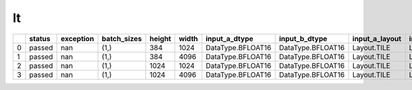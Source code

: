 .. _ttnn.sweep_test_lt:

lt
====================================================================
====  ========  ===========  =============  ========  =======  =================  =================  ================  ================  ==============================================================================================================================  ==============================================================================================================================  ==============================================================================================================================
  ..  status      exception  batch_sizes      height    width  input_a_dtype      input_b_dtype      input_a_layout    input_b_layout    input_b_memory_config                                                                                                           input_a_memory_config                                                                                                           output_memory_config
====  ========  ===========  =============  ========  =======  =================  =================  ================  ================  ==============================================================================================================================  ==============================================================================================================================  ==============================================================================================================================
   0  passed            nan  (1,)                384     1024  DataType.BFLOAT16  DataType.BFLOAT16  Layout.TILE       Layout.TILE       tt::tt_metal::MemoryConfig(memory_layout=TensorMemoryLayout::INTERLEAVED,buffer_type=BufferType::DRAM,shard_spec=std::nullopt)  tt::tt_metal::MemoryConfig(memory_layout=TensorMemoryLayout::INTERLEAVED,buffer_type=BufferType::DRAM,shard_spec=std::nullopt)  tt::tt_metal::MemoryConfig(memory_layout=TensorMemoryLayout::INTERLEAVED,buffer_type=BufferType::DRAM,shard_spec=std::nullopt)
   1  passed            nan  (1,)                384     4096  DataType.BFLOAT16  DataType.BFLOAT16  Layout.TILE       Layout.TILE       tt::tt_metal::MemoryConfig(memory_layout=TensorMemoryLayout::INTERLEAVED,buffer_type=BufferType::DRAM,shard_spec=std::nullopt)  tt::tt_metal::MemoryConfig(memory_layout=TensorMemoryLayout::INTERLEAVED,buffer_type=BufferType::DRAM,shard_spec=std::nullopt)  tt::tt_metal::MemoryConfig(memory_layout=TensorMemoryLayout::INTERLEAVED,buffer_type=BufferType::DRAM,shard_spec=std::nullopt)
   2  passed            nan  (1,)               1024     1024  DataType.BFLOAT16  DataType.BFLOAT16  Layout.TILE       Layout.TILE       tt::tt_metal::MemoryConfig(memory_layout=TensorMemoryLayout::INTERLEAVED,buffer_type=BufferType::DRAM,shard_spec=std::nullopt)  tt::tt_metal::MemoryConfig(memory_layout=TensorMemoryLayout::INTERLEAVED,buffer_type=BufferType::DRAM,shard_spec=std::nullopt)  tt::tt_metal::MemoryConfig(memory_layout=TensorMemoryLayout::INTERLEAVED,buffer_type=BufferType::DRAM,shard_spec=std::nullopt)
   3  passed            nan  (1,)               1024     4096  DataType.BFLOAT16  DataType.BFLOAT16  Layout.TILE       Layout.TILE       tt::tt_metal::MemoryConfig(memory_layout=TensorMemoryLayout::INTERLEAVED,buffer_type=BufferType::DRAM,shard_spec=std::nullopt)  tt::tt_metal::MemoryConfig(memory_layout=TensorMemoryLayout::INTERLEAVED,buffer_type=BufferType::DRAM,shard_spec=std::nullopt)  tt::tt_metal::MemoryConfig(memory_layout=TensorMemoryLayout::INTERLEAVED,buffer_type=BufferType::DRAM,shard_spec=std::nullopt)
====  ========  ===========  =============  ========  =======  =================  =================  ================  ================  ==============================================================================================================================  ==============================================================================================================================  ==============================================================================================================================
